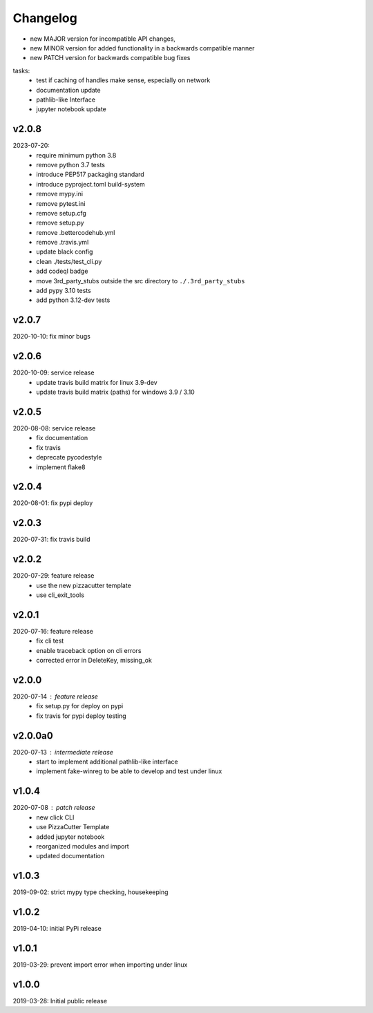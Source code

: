 Changelog
=========

- new MAJOR version for incompatible API changes,
- new MINOR version for added functionality in a backwards compatible manner
- new PATCH version for backwards compatible bug fixes

tasks:
    - test if caching of handles make sense, especially on network
    - documentation update
    - pathlib-like Interface
    - jupyter notebook update

v2.0.8
---------
2023-07-20:
    - require minimum python 3.8
    - remove python 3.7 tests
    - introduce PEP517 packaging standard
    - introduce pyproject.toml build-system
    - remove mypy.ini
    - remove pytest.ini
    - remove setup.cfg
    - remove setup.py
    - remove .bettercodehub.yml
    - remove .travis.yml
    - update black config
    - clean ./tests/test_cli.py
    - add codeql badge
    - move 3rd_party_stubs outside the src directory to ``./.3rd_party_stubs``
    - add pypy 3.10 tests
    - add python 3.12-dev tests

v2.0.7
--------
2020-10-10: fix minor bugs

v2.0.6
--------
2020-10-09: service release
    - update travis build matrix for linux 3.9-dev
    - update travis build matrix (paths) for windows 3.9 / 3.10

v2.0.5
--------
2020-08-08: service release
    - fix documentation
    - fix travis
    - deprecate pycodestyle
    - implement flake8

v2.0.4
---------
2020-08-01: fix pypi deploy

v2.0.3
--------
2020-07-31: fix travis build

v2.0.2
--------
2020-07-29: feature release
    - use the new pizzacutter template
    - use cli_exit_tools

v2.0.1
--------
2020-07-16: feature release
    - fix cli test
    - enable traceback option on cli errors
    - corrected error in DeleteKey, missing_ok

v2.0.0
--------
2020-07-14 : feature release
    - fix setup.py for deploy on pypi
    - fix travis for pypi deploy testing

v2.0.0a0
--------
2020-07-13 : intermediate release
    - start to implement additional pathlib-like interface
    - implement fake-winreg to be able to develop and test under linux

v1.0.4
--------
2020-07-08 : patch release
    - new click CLI
    - use PizzaCutter Template
    - added jupyter notebook
    - reorganized modules and import
    - updated documentation

v1.0.3
--------
2019-09-02: strict mypy type checking, housekeeping

v1.0.2
--------
2019-04-10: initial PyPi release

v1.0.1
--------
2019-03-29: prevent import error when importing under linux

v1.0.0
--------
2019-03-28: Initial public release
